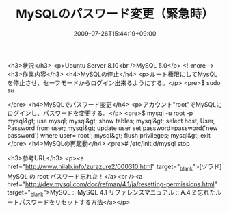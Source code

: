 #+TITLE: MySQLのパスワード変更（緊急時）
#+DATE: 2009-07-26T15:44:19+09:00
#+DRAFT: false
#+TAGS: 過去記事インポート MySQL

<h3>状況</h3>
<p>Ubuntu Server 8.10<br />MySQL 5.0</p>
<!--more-->
<h3>作業内容</h3>
<h4>MySQLの停止</h4>
<p>ルート権限にしてMysQLを停止させ、セーフモードからログイン出来るようにする。</p>
<pre>$ sudo su
# /etc/init.d/mysql stop
# /usr/bin/mysqld_safe --user=root --skip-grant-tables &amp;
</pre>
<h4>MySQLでパスワード変更</h4>
<p>アカウント"root"でMySQLにログインし、パスワードを変更する。</p>
<pre>$ mysql -u root -p
mysql&gt; use mysql;
mysql&gt; show tables;
mysql&gt; select host, User, Password from user;
mysql&gt; update user set password=password('new password') where user='root';
mysql&gt; flush privileges;
mysql&gt; exit
</pre>
<h4>MySQLの再起動</h4>
<pre># /etc/init.d/mysql stop
# /etc/init.d/mysql start</pre>
<h3>参考URL</h3>
<p><a href="http://www.nilab.info/zurazure2/000310.html" target="_blank">[ヅラド] MySQL の root パスワード忘れた！</a><br /><a href="http://dev.mysql.com/doc/refman/4.1/ja/resetting-permissions.html" target="_blank">MySQL :: MySQL 4.1 リファレンスマニュアル :: A.4.2 忘れたルートパスワードをリセットする方法</a></p>
